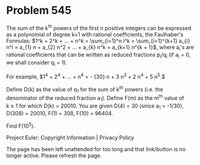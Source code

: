 *   Problem 545

   The sum of the k^th powers of the first n positive integers can be
   expressed as a polynomial of degree k+1 with rational coefficients, the
   Faulhaber's Formulas:
   $1^k + 2^k + ... + n^k = \sum_{i=1}^n i^k = \sum_{i=1}^{k+1} a_{i} n^i =
   a_{1} n + a_{2} n^2 + ... + a_{k} n^k + a_{k+1} n^{k + 1}$,
   where a_i's are rational coefficients that can be written as reduced
   fractions p_i/q_i (if a_i = 0, we shall consider q_i = 1).

   For example, $1^4 + 2^4 + ... + n^4 = -\frac 1 {30} n + \frac 1 3 n^3 +
   \frac 1 2 n^4 + \frac 1 5 n^5.$

   Define D(k) as the value of q_1 for the sum of k^th powers (i.e. the
   denominator of the reduced fraction a_1).
   Define F(m) as the m^th value of k ≥ 1 for which D(k) = 20010.
   You are given D(4) = 30 (since a_1 = -1/30), D(308) = 20010, F(1) = 308,
   F(10) = 96404.

   Find F(10^5).

   Project Euler: Copyright Information | Privacy Policy

   The page has been left unattended for too long and that link/button is no
   longer active. Please refresh the page.
